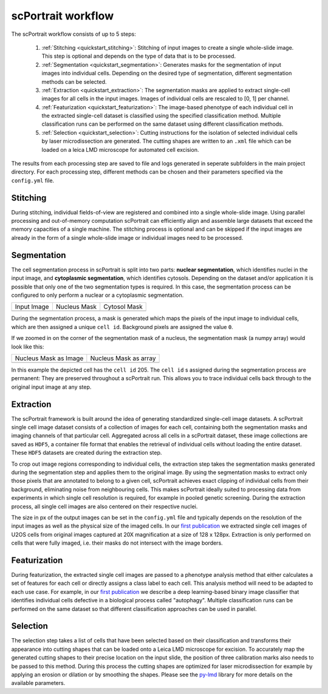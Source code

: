 .. _computational_workflow:

*******************
scPortrait workflow
*******************

.. image:: ../images/scPortrait_workflow_steps.png
   :width: 100%
   :align: center
   :alt: scPortrait workflow steps: Segmentation, Extraction, Classification, Selection 

The scPortrait workflow consists of up to 5 steps:

  1. :ref:`Stitching <quickstart_stitching>`: Stitching of input images to create a single whole-slide image. This step is optional and depends on the type of data that is to be processed.

  2. :ref:`Segmentation <quickstart_segmentation>`: Generates masks for the segmentation of input images into individual cells. Depending on the desired type of segmentation, different segmentation methods can be selected.
  
  3. :ref:`Extraction <quickstart_extraction>`: The segmentation masks are applied to extract single-cell images for all cells in the input images. Images of individual cells are rescaled to [0, 1] per channel.
  
  4. :ref:`Featurization <quickstart_featurization>`: The image-based phenotype of each individual cell in the extracted single-cell dataset is classified using the specified classification method. Multiple classification runs can be performed on the same dataset using different classification methods.
  
  5. :ref:`Selection <quickstart_selection>`: Cutting instructions for the isolation of selected individual cells by laser microdissection are generated. The cutting shapes are written to an ``.xml`` file which can be loaded on a leica LMD microscope for automated cell excision.

The results from each processing step are saved to file and logs generated in seperate subfolders in the main project directory. For each processing step, different methods can be chosen and their parameters specified via the ``config.yml`` file.

.. _quickstart_stitching:

Stitching
=========

During stitching, individual fields-of-view are registered and combined into a single whole-slide image. Using parallel processing and out-of-memory computation scPortrait can efficiently align and assemble large 
datasets that exceed the memory capacities of a single machine. The stitching process is optional and can be skipped if the input images are already in the form of a single whole-slide image or individual images need to be processed.

.. _quickstart_segmentation:

Segmentation
============

The cell segmentation process in scPortrait is split into two parts: **nuclear segmentation**, which identifies nuclei in the input image, and **cytoplasmic segmentation**, which identifies cytosols. Depending on the dataset and/or application it is possible that only one of the two segmentation types is required. In this case, the segmentation process can be configured to only perform a nuclear or a cytoplasmic segmentation.

.. |pic1| image:: ../images/input_image.png
   :width: 100%

.. |pic2| image:: ../images/nucleus_mask.png
   :width: 100%

.. |pic3| image:: ../images/cytosol_mask.png
   :width: 100%

+-----------------------+-----------------------+-----------------------+
| Input Image           | Nucleus Mask          | Cytosol Mask          |
+-----------------------+-----------------------+-----------------------+
| |pic1|                | |pic2|                | |pic3|                |
+-----------------------+-----------------------+-----------------------+

During the segmentation process, a mask is generated which maps the pixels of the input image to individual cells, which are then assigned a unique ``cell id``. Background pixels are assigned the value ``0``. 

If we zoomed in on the corner of the segmentation mask of a nucleus, the segmentation mask (a numpy array) would look like this:

.. |pic4| image:: ../images/nucleus_mask_excerpt.png
   :width: 100%

.. |pic5| image:: ../images/nucleus_mask_numeric.png
   :width: 100%

+-----------------------+-----------------------+
| Nucleus Mask as Image | Nucleus Mask as array |
+-----------------------+-----------------------+
| |pic4|                | |pic5|                |
+-----------------------+-----------------------+

In this example the depicted cell has the ``cell id`` 205. The ``cell id`` s assigned during the segmentation process are permanent: They are preserved throughout a scPortrait run. This allows you to trace individual cells back through to the original input image at any step.

.. _quickstart_extraction:

Extraction
==========

The scPortrait framework is built around the idea of generating standardized single-cell image datasets. A scPortrait single cell image dataset consists of a collection of images for each cell, containing both the segmentation masks and imaging channels of that particular cell. Aggregated across all cells in a scPortrait dataset, these image collections are saved as ``HDF5``, a container file format that enables the retrieval of individual cells without loading the entire dataset. These ``HDF5`` datasets are created during the extraction step.

.. image:: ../images/single_cell_dataset.png
   :width: 100%
   :align: center
   :alt: scPortrait single cell image dataset example

To crop out image regions corresponding to individual cells, the extraction step takes the segmentation masks generated during the segmentation step and applies them to the original image. By using the segmentation masks to extract only those pixels that are annotated to belong to a given cell, scPortrait achieves exact clipping of individual cells from their background, eliminating noise from neighbouring cells. This makes scPortrait ideally suited to processing data from experiments in which single cell resolution is required, for example in pooled genetic screening.
During the extraction process, all single cell images are also centered on their respective nuclei.

The size in px of the output images can be set in the ``config.yml`` file and typically depends on the resolution of the input images as well as the physical size of the imaged cells. In our `first publication <https://doi.org/10.1101/2023.06.01.542416>`_ we extracted single cell images of U2OS cells from original images captured at 20X magnification at a size of 128 x 128px. Extraction is only performed on cells that were fully imaged, i.e. their masks do not intersect with the image borders.

.. _quickstart_featurization:

Featurization
==============

During featurization, the extracted single cell images are passed to a phenotype analysis method that either calculates a set of features for each cell or directly assigns a class label to each cell. This analysis method will need to be adapted to each use case. For example, in our `first publication <https://doi.org/10.1101/2023.06.01.542416>`_ we describe a deep learning-based binary image classifier that identifies individual cells defective in a biological process called "autophagy". Multiple classification runs can be performed on the same dataset so that different classification approaches can be used in parallel.

.. _quickstart_selection:

Selection
=========

The selection step takes a list of cells that have been selected based on their classification and transforms their appearance into cutting shapes that can be loaded onto a Leica LMD microscope for excision. To accurately map the generated cutting shapes to their precise location on the input slide, the position of three calibration marks also needs to be passed to this method. During this process the cutting shapes are optimized for laser microdissection for example by applying an erosion or dilation or by smoothing the shapes. Please see the `py-lmd <https://github.com/MannLabs/py-lmd>`_ library for more details on the available parameters.